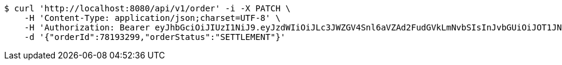 [source,bash]
----
$ curl 'http://localhost:8080/api/v1/order' -i -X PATCH \
    -H 'Content-Type: application/json;charset=UTF-8' \
    -H 'Authorization: Bearer eyJhbGciOiJIUzI1NiJ9.eyJzdWIiOiJLc3JWZGV4Snl6aVZAd2FudGVkLmNvbSIsInJvbGUiOiJOT1JNQUwiLCJpYXQiOjE3MTcwMzA0NDQsImV4cCI6MTcxNzAzNDA0NH0.Jlc_7T90hLz3i8oE85cW0y7PGAupwRRa4FiMQUYlZ-I' \
    -d '{"orderId":78193299,"orderStatus":"SETTLEMENT"}'
----